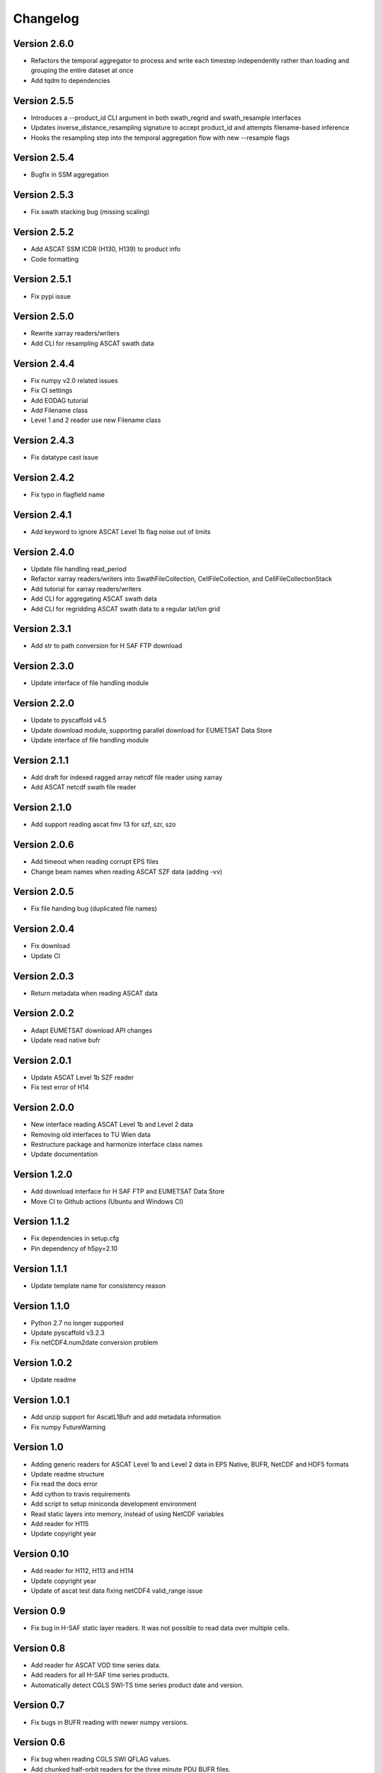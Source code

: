 =========
Changelog
=========

Version 2.6.0
=============

- Refactors the temporal aggregator to process and write each timestep
  independently rather than loading and grouping the entire dataset at once
- Add tqdm to dependencies

Version 2.5.5
=============

- Introduces a --product_id CLI argument in both swath_regrid and swath_resample interfaces
- Updates inverse_distance_resampling signature to accept product_id and attempts filename-based inference
- Hooks the resampling step into the temporal aggregation flow with new --resample flags

Version 2.5.4
=============

- Bugfix in SSM aggregation

Version 2.5.3
=============

- Fix swath stacking bug (missing scaling)

Version 2.5.2
=============

- Add ASCAT SSM ICDR (H130, H139) to product info
- Code formatting

Version 2.5.1
=============

- Fix pypi issue

Version 2.5.0
=============

- Rewrite xarray readers/writers
- Add CLI for resampling ASCAT swath data

Version 2.4.4
=============

- Fix numpy v2.0 related issues
- Fix CI settings
- Add EODAG tutorial
- Add Filename class
- Level 1 and 2 reader use new Filename class

Version 2.4.3
=============

- Fix datatype cast issue

Version 2.4.2
=============

- Fix typo in flagfield name

Version 2.4.1
=============

- Add keyword to ignore ASCAT Level 1b flag noise out of limits

Version 2.4.0
=============

- Update file handling read_period
- Refactor xarray readers/writers into SwathFileCollection, CellFileCollection,
  and CellFileCollectionStack
- Add tutorial for xarray readers/writers
- Add CLI for aggregating ASCAT swath data
- Add CLI for regridding ASCAT swath data to a regular lat/lon grid

Version 2.3.1
=============

- Add str to path conversion for H SAF FTP download

Version 2.3.0
=============

- Update interface of file handling module

Version 2.2.0
=============

- Update to pyscaffold v4.5
- Update download module, supporting parallel download for EUMETSAT Data Store
- Update interface of file handling module

Version 2.1.1
=============

- Add draft for indexed ragged array netcdf file reader using xarray
- Add ASCAT netcdf swath file reader

Version 2.1.0
=============

- Add support reading ascat fmv 13 for szf, szr, szo

Version 2.0.6
=============

- Add timeout when reading corrupt EPS files
- Change beam names when reading ASCAT SZF data (adding -vv)

Version 2.0.5
=============

- Fix file handing bug (duplicated file names)

Version 2.0.4
=============

- Fix download
- Update CI

Version 2.0.3
=============

- Return metadata when reading ASCAT data

Version 2.0.2
=============

- Adapt EUMETSAT download API changes
- Update read native bufr

Version 2.0.1
=============

- Update ASCAT Level 1b SZF reader
- Fix test error of H14

Version 2.0.0
=============

- New interface reading ASCAT Level 1b and Level 2 data
- Removing old interfaces to TU Wien data
- Restructure package and harmonize interface class names
- Update documentation

Version 1.2.0
=============

- Add download interface for H SAF FTP and EUMETSAT Data Store
- Move CI to Github actions (Ubuntu and Windows CI)

Version 1.1.2
=============

- Fix dependencies in setup.cfg
- Pin dependency of h5py=2.10

Version 1.1.1
=============

- Update template name for consistency reason

Version 1.1.0
=============

- Python 2.7 no longer supported
- Update pyscaffold v3.2.3
- Fix netCDF4.num2date conversion problem

Version 1.0.2
=============

- Update readme

Version 1.0.1
=============

- Add unzip support for AscatL1Bufr and add metadata information
- Fix numpy FutureWarning

Version 1.0
===========

- Adding generic readers for ASCAT Level 1b and Level 2 data in EPS Native, BUFR, NetCDF and HDF5 formats
- Update readme structure
- Fix read the docs error
- Add cython to travis requirements
- Add script to setup miniconda development environment
- Read static layers into memory, instead of using NetCDF variables
- Add reader for H115
- Update copyright year

Version 0.10
============

- Add reader for H112, H113 and H114
- Update copyright year
- Update of ascat test data fixing netCDF4 valid_range issue

Version 0.9
===========

- Fix bug in H-SAF static layer readers. It was not possible to read data over
  multiple cells.

Version 0.8
===========

- Add reader for ASCAT VOD time series data.
- Add readers for all H-SAF time series products.
- Automatically detect CGLS SWI-TS time series product date and version.

Version 0.7
===========

- Fix bugs in BUFR reading with newer numpy versions.

Version 0.6
===========

- Fix bug when reading CGLS SWI QFLAG values.
- Add chunked half-orbit readers for the three minute PDU BUFR files.

Version 0.5
===========

- Include resample interface for Level 2 BUFR data.

Version 0.4
===========

- Restructure ASCAT swath readers and add support for NetCDF, BUFR and BUFR PDU
  files from EUMETSAT.
- Fix read_ts function of CGLS SWI_TS reader.

Version 0.3
===========

- Add reader for Copernicus Global Land SWI_TS products.

Version 0.2
===========

- Fix pygrib support for pygrib 2.x for H14 products.
- Internal changes. Readers now based on pynetCF and pygeobase.

Version 0.1
===========

- Initial version with readers migrated from the pytesmo package.
